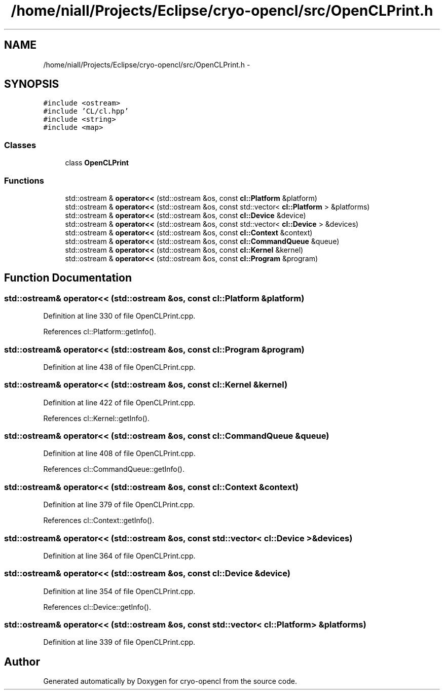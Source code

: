 .TH "/home/niall/Projects/Eclipse/cryo-opencl/src/OpenCLPrint.h" 3 "Mon Mar 14 2011" "cryo-opencl" \" -*- nroff -*-
.ad l
.nh
.SH NAME
/home/niall/Projects/Eclipse/cryo-opencl/src/OpenCLPrint.h \- 
.SH SYNOPSIS
.br
.PP
\fC#include <ostream>\fP
.br
\fC#include 'CL/cl.hpp'\fP
.br
\fC#include <string>\fP
.br
\fC#include <map>\fP
.br

.SS "Classes"

.in +1c
.ti -1c
.RI "class \fBOpenCLPrint\fP"
.br
.in -1c
.SS "Functions"

.in +1c
.ti -1c
.RI "std::ostream & \fBoperator<<\fP (std::ostream &os, const \fBcl::Platform\fP &platform)"
.br
.ti -1c
.RI "std::ostream & \fBoperator<<\fP (std::ostream &os, const std::vector< \fBcl::Platform\fP > &platforms)"
.br
.ti -1c
.RI "std::ostream & \fBoperator<<\fP (std::ostream &os, const \fBcl::Device\fP &device)"
.br
.ti -1c
.RI "std::ostream & \fBoperator<<\fP (std::ostream &os, const std::vector< \fBcl::Device\fP > &devices)"
.br
.ti -1c
.RI "std::ostream & \fBoperator<<\fP (std::ostream &os, const \fBcl::Context\fP &context)"
.br
.ti -1c
.RI "std::ostream & \fBoperator<<\fP (std::ostream &os, const \fBcl::CommandQueue\fP &queue)"
.br
.ti -1c
.RI "std::ostream & \fBoperator<<\fP (std::ostream &os, const \fBcl::Kernel\fP &kernel)"
.br
.ti -1c
.RI "std::ostream & \fBoperator<<\fP (std::ostream &os, const \fBcl::Program\fP &program)"
.br
.in -1c
.SH "Function Documentation"
.PP 
.SS "std::ostream& operator<< (std::ostream &os, const \fBcl::Platform\fP &platform)"
.PP
Definition at line 330 of file OpenCLPrint.cpp.
.PP
References cl::Platform::getInfo().
.SS "std::ostream& operator<< (std::ostream &os, const \fBcl::Program\fP &program)"
.PP
Definition at line 438 of file OpenCLPrint.cpp.
.SS "std::ostream& operator<< (std::ostream &os, const \fBcl::Kernel\fP &kernel)"
.PP
Definition at line 422 of file OpenCLPrint.cpp.
.PP
References cl::Kernel::getInfo().
.SS "std::ostream& operator<< (std::ostream &os, const \fBcl::CommandQueue\fP &queue)"
.PP
Definition at line 408 of file OpenCLPrint.cpp.
.PP
References cl::CommandQueue::getInfo().
.SS "std::ostream& operator<< (std::ostream &os, const \fBcl::Context\fP &context)"
.PP
Definition at line 379 of file OpenCLPrint.cpp.
.PP
References cl::Context::getInfo().
.SS "std::ostream& operator<< (std::ostream &os, const std::vector< \fBcl::Device\fP > &devices)"
.PP
Definition at line 364 of file OpenCLPrint.cpp.
.SS "std::ostream& operator<< (std::ostream &os, const \fBcl::Device\fP &device)"
.PP
Definition at line 354 of file OpenCLPrint.cpp.
.PP
References cl::Device::getInfo().
.SS "std::ostream& operator<< (std::ostream &os, const std::vector< \fBcl::Platform\fP > &platforms)"
.PP
Definition at line 339 of file OpenCLPrint.cpp.
.SH "Author"
.PP 
Generated automatically by Doxygen for cryo-opencl from the source code.
